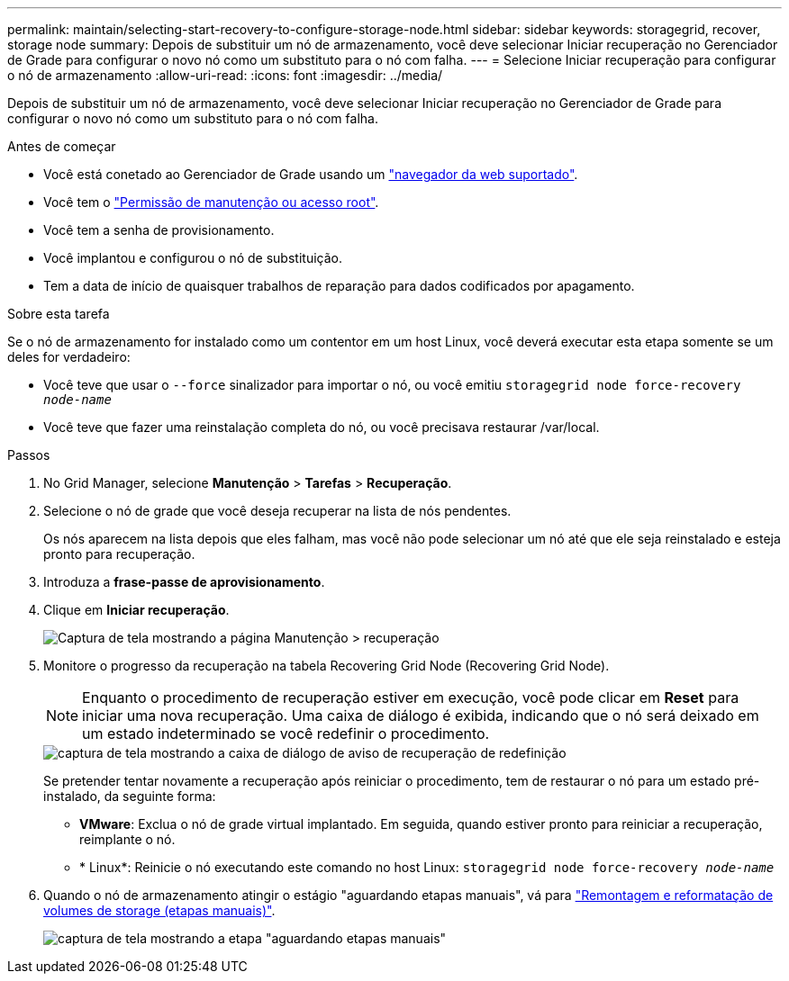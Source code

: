 ---
permalink: maintain/selecting-start-recovery-to-configure-storage-node.html 
sidebar: sidebar 
keywords: storagegrid, recover, storage node 
summary: Depois de substituir um nó de armazenamento, você deve selecionar Iniciar recuperação no Gerenciador de Grade para configurar o novo nó como um substituto para o nó com falha. 
---
= Selecione Iniciar recuperação para configurar o nó de armazenamento
:allow-uri-read: 
:icons: font
:imagesdir: ../media/


[role="lead"]
Depois de substituir um nó de armazenamento, você deve selecionar Iniciar recuperação no Gerenciador de Grade para configurar o novo nó como um substituto para o nó com falha.

.Antes de começar
* Você está conetado ao Gerenciador de Grade usando um link:../admin/web-browser-requirements.html["navegador da web suportado"].
* Você tem o link:../admin/admin-group-permissions.html["Permissão de manutenção ou acesso root"].
* Você tem a senha de provisionamento.
* Você implantou e configurou o nó de substituição.
* Tem a data de início de quaisquer trabalhos de reparação para dados codificados por apagamento.


.Sobre esta tarefa
Se o nó de armazenamento for instalado como um contentor em um host Linux, você deverá executar esta etapa somente se um deles for verdadeiro:

* Você teve que usar o `--force` sinalizador para importar o nó, ou você emitiu `storagegrid node force-recovery _node-name_`
* Você teve que fazer uma reinstalação completa do nó, ou você precisava restaurar /var/local.


.Passos
. No Grid Manager, selecione *Manutenção* > *Tarefas* > *Recuperação*.
. Selecione o nó de grade que você deseja recuperar na lista de nós pendentes.
+
Os nós aparecem na lista depois que eles falham, mas você não pode selecionar um nó até que ele seja reinstalado e esteja pronto para recuperação.

. Introduza a *frase-passe de aprovisionamento*.
. Clique em *Iniciar recuperação*.
+
image::../media/4b_select_recovery_node.png[Captura de tela mostrando a página Manutenção > recuperação]

. Monitore o progresso da recuperação na tabela Recovering Grid Node (Recovering Grid Node).
+

NOTE: Enquanto o procedimento de recuperação estiver em execução, você pode clicar em *Reset* para iniciar uma nova recuperação. Uma caixa de diálogo é exibida, indicando que o nó será deixado em um estado indeterminado se você redefinir o procedimento.

+
image::../media/recovery_reset_warning.gif[captura de tela mostrando a caixa de diálogo de aviso de recuperação de redefinição]

+
Se pretender tentar novamente a recuperação após reiniciar o procedimento, tem de restaurar o nó para um estado pré-instalado, da seguinte forma:

+
** *VMware*: Exclua o nó de grade virtual implantado. Em seguida, quando estiver pronto para reiniciar a recuperação, reimplante o nó.
** * Linux*: Reinicie o nó executando este comando no host Linux: `storagegrid node force-recovery _node-name_`


. Quando o nó de armazenamento atingir o estágio "aguardando etapas manuais", vá para link:remounting-and-reformatting-storage-volumes-manual-steps.html["Remontagem e reformatação de volumes de storage (etapas manuais)"].
+
image::../media/recovery_reset_button.gif[captura de tela mostrando a etapa "aguardando etapas manuais"]


